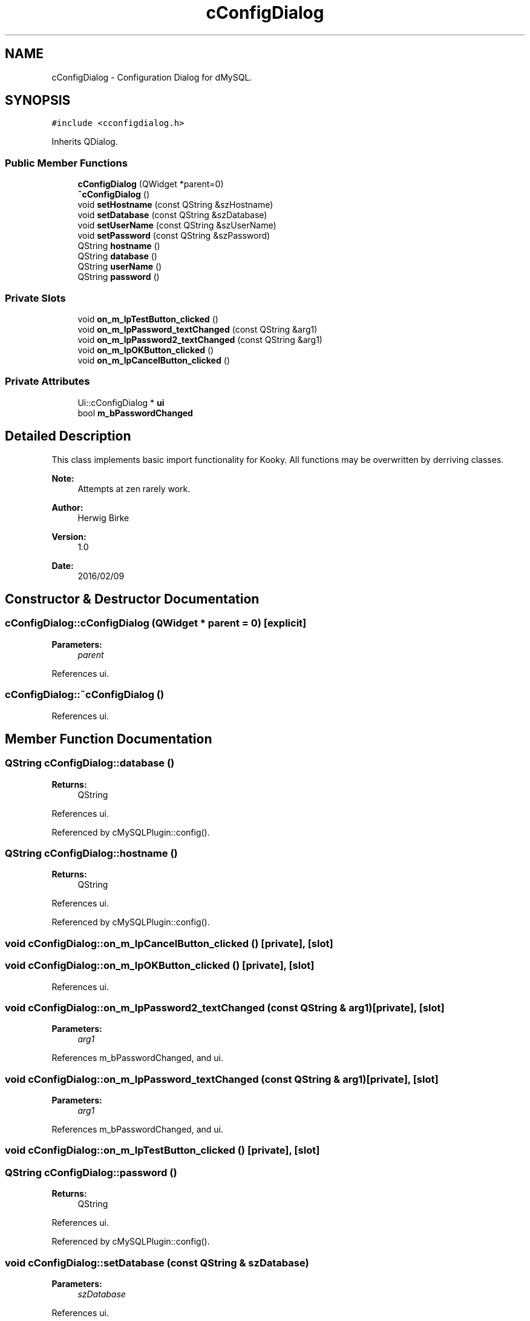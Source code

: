 .TH "cConfigDialog" 3 "Thu Feb 11 2016" "Kooky" \" -*- nroff -*-
.ad l
.nh
.SH NAME
cConfigDialog \- Configuration Dialog for dMySQL\&.  

.SH SYNOPSIS
.br
.PP
.PP
\fC#include <cconfigdialog\&.h>\fP
.PP
Inherits QDialog\&.
.SS "Public Member Functions"

.in +1c
.ti -1c
.RI "\fBcConfigDialog\fP (QWidget *parent=0)"
.br
.ti -1c
.RI "\fB~cConfigDialog\fP ()"
.br
.ti -1c
.RI "void \fBsetHostname\fP (const QString &szHostname)"
.br
.ti -1c
.RI "void \fBsetDatabase\fP (const QString &szDatabase)"
.br
.ti -1c
.RI "void \fBsetUserName\fP (const QString &szUserName)"
.br
.ti -1c
.RI "void \fBsetPassword\fP (const QString &szPassword)"
.br
.ti -1c
.RI "QString \fBhostname\fP ()"
.br
.ti -1c
.RI "QString \fBdatabase\fP ()"
.br
.ti -1c
.RI "QString \fBuserName\fP ()"
.br
.ti -1c
.RI "QString \fBpassword\fP ()"
.br
.in -1c
.SS "Private Slots"

.in +1c
.ti -1c
.RI "void \fBon_m_lpTestButton_clicked\fP ()"
.br
.ti -1c
.RI "void \fBon_m_lpPassword_textChanged\fP (const QString &arg1)"
.br
.ti -1c
.RI "void \fBon_m_lpPassword2_textChanged\fP (const QString &arg1)"
.br
.ti -1c
.RI "void \fBon_m_lpOKButton_clicked\fP ()"
.br
.ti -1c
.RI "void \fBon_m_lpCancelButton_clicked\fP ()"
.br
.in -1c
.SS "Private Attributes"

.in +1c
.ti -1c
.RI "Ui::cConfigDialog * \fBui\fP"
.br
.ti -1c
.RI "bool \fBm_bPasswordChanged\fP"
.br
.in -1c
.SH "Detailed Description"
.PP 
This class implements basic import functionality for Kooky\&. All functions may be overwritten by derriving classes\&.
.PP
\fBNote:\fP
.RS 4
Attempts at zen rarely work\&.
.RE
.PP
\fBAuthor:\fP
.RS 4
Herwig Birke
.RE
.PP
\fBVersion:\fP
.RS 4
1\&.0
.RE
.PP
\fBDate:\fP
.RS 4
2016/02/09 
.RE
.PP

.SH "Constructor & Destructor Documentation"
.PP 
.SS "cConfigDialog::cConfigDialog (QWidget * parent = \fC0\fP)\fC [explicit]\fP"

.PP
\fBParameters:\fP
.RS 4
\fIparent\fP 
.RE
.PP

.PP
References ui\&.
.SS "cConfigDialog::~cConfigDialog ()"

.PP
References ui\&.
.SH "Member Function Documentation"
.PP 
.SS "QString cConfigDialog::database ()"

.PP
\fBReturns:\fP
.RS 4
QString 
.RE
.PP

.PP
References ui\&.
.PP
Referenced by cMySQLPlugin::config()\&.
.SS "QString cConfigDialog::hostname ()"

.PP
\fBReturns:\fP
.RS 4
QString 
.RE
.PP

.PP
References ui\&.
.PP
Referenced by cMySQLPlugin::config()\&.
.SS "void cConfigDialog::on_m_lpCancelButton_clicked ()\fC [private]\fP, \fC [slot]\fP"

.SS "void cConfigDialog::on_m_lpOKButton_clicked ()\fC [private]\fP, \fC [slot]\fP"

.PP
References ui\&.
.SS "void cConfigDialog::on_m_lpPassword2_textChanged (const QString & arg1)\fC [private]\fP, \fC [slot]\fP"

.PP
\fBParameters:\fP
.RS 4
\fIarg1\fP 
.RE
.PP

.PP
References m_bPasswordChanged, and ui\&.
.SS "void cConfigDialog::on_m_lpPassword_textChanged (const QString & arg1)\fC [private]\fP, \fC [slot]\fP"

.PP
\fBParameters:\fP
.RS 4
\fIarg1\fP 
.RE
.PP

.PP
References m_bPasswordChanged, and ui\&.
.SS "void cConfigDialog::on_m_lpTestButton_clicked ()\fC [private]\fP, \fC [slot]\fP"

.SS "QString cConfigDialog::password ()"

.PP
\fBReturns:\fP
.RS 4
QString 
.RE
.PP

.PP
References ui\&.
.PP
Referenced by cMySQLPlugin::config()\&.
.SS "void cConfigDialog::setDatabase (const QString & szDatabase)"

.PP
\fBParameters:\fP
.RS 4
\fIszDatabase\fP 
.RE
.PP

.PP
References ui\&.
.PP
Referenced by cMySQLPlugin::config()\&.
.SS "void cConfigDialog::setHostname (const QString & szHostname)"

.PP
\fBParameters:\fP
.RS 4
\fIszHostname\fP 
.RE
.PP

.PP
References ui\&.
.PP
Referenced by cMySQLPlugin::config()\&.
.SS "void cConfigDialog::setPassword (const QString & szPassword)"

.PP
\fBParameters:\fP
.RS 4
\fIszPassword\fP 
.RE
.PP

.PP
References ui\&.
.PP
Referenced by cMySQLPlugin::config()\&.
.SS "void cConfigDialog::setUserName (const QString & szUserName)"

.PP
\fBParameters:\fP
.RS 4
\fIszUserName\fP 
.RE
.PP

.PP
References ui\&.
.PP
Referenced by cMySQLPlugin::config()\&.
.SS "QString cConfigDialog::userName ()"

.PP
\fBReturns:\fP
.RS 4
QString 
.RE
.PP

.PP
References ui\&.
.PP
Referenced by cMySQLPlugin::config()\&.
.SH "Member Data Documentation"
.PP 
.SS "bool cConfigDialog::m_bPasswordChanged\fC [private]\fP"
TODO: describe 
.PP
Referenced by on_m_lpPassword2_textChanged(), and on_m_lpPassword_textChanged()\&.
.SS "Ui::cConfigDialog* cConfigDialog::ui\fC [private]\fP"
TODO: describe 
.PP
Referenced by cConfigDialog(), database(), hostname(), on_m_lpOKButton_clicked(), on_m_lpPassword2_textChanged(), on_m_lpPassword_textChanged(), password(), setDatabase(), setHostname(), setPassword(), setUserName(), userName(), and ~cConfigDialog()\&.

.SH "Author"
.PP 
Generated automatically by Doxygen for Kooky from the source code\&.
